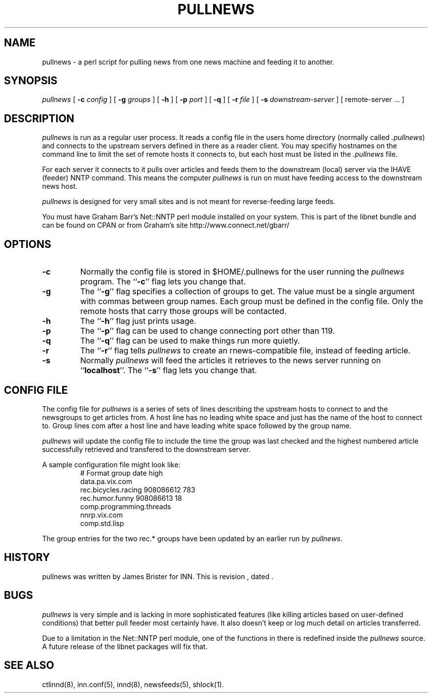 .\" -*- nroff -*-
.\" $Revision$
.TH PULLNEWS 8
.SH NAME
pullnews \- a perl script for pulling news from one news machine and feeding it 
to another.
.SH SYNOPSIS
.I pullnews
[
.BI \-c " config"
]
[
.BI \-g " groups"
]
[
.B \-h
]
[
.BI \-p " port"
]
[
.B \-q
]
[
.BI \-r " file"
]
[
.BI \-s " downstream-server"
]
[ remote-server ... ]
.SH DESCRIPTION
.PP
.I pullnews 
is run as a regular user process. It reads a config file in the users
home directory (normally called 
.IR .pullnews )
and connects to the upstream servers
defined in there as a reader client. You may specifiy hostnames on the command
line to limit the set of remote hosts it connects to, but each host must be
listed in the 
.I .pullnews
file.
.PP
For each server it connects to it pulls
over articles and feeds them to the downstream (local) server via the IHAVE
(feeder) NNTP command. This means the computer
.I pullnews
is run on must have
feeding access to the downstream news host.
.PP
.I pullnews
is designed for very small sites and is not meant for reverse-feeding large
feeds.
.PP
You must have Graham Barr's Net::NNTP perl module installed on your
system. This is part of the libnet bundle and can be found on CPAN or from
Graham's site http://www.connect.net/gbarr/
.SH OPTIONS
.TP
.B \-c
Normally the config file is stored in $HOME/.pullnews for the user running the 
.I pullnews
program. The ``\fB\-c\fP'' flag lets you change that.
.TP
.B \-g
The ``\fB\-g\fP'' flag specifies a collection of groups to get.
The value must be a single argument with commas between group names.
Each group must be defined in the config file.
Only the remote hosts that carry those groups will be contacted.
.TP
.B \-h
The ``\fB\-h\fP'' flag just prints usage.
.TP
.B \-p
The ``\fB\-p\fP'' flag can be used to change connecting port other than 119.
.TP
.B \-q
The ``\fB\-q\fP'' flag can be used to make things run more quietly.
.TP
.B \-r 
The ``\fB\-r\fP'' flag tells
.I pullnews
to create an rnews-compatible file, instead of feeding article.
.TP
.B \-s 
Normally 
.I pullnews
will feed the articles it retrieves to the news server running on
``\fBlocalhost\fP''. The ``\fB\-s\fP'' flag lets you change that. 
.SH "CONFIG FILE"
.PP
The config file for
.I pullnews
is a series of sets of lines describing the upstream hosts to connect to and
the newsgroups to get articles from. A host line has no leading white space and 
just has the name of the host to connect to. Group lines com after a host line
and have leading white space followed by the group name.
.PP
.I pullnews
will update the config file to include the time the group was last checked and
the highest numbered article successfully retrieved and transfered to the
downstream server.
.PP
A sample configuration file might look like:
.RS
.nf
# Format group date high
data.pa.vix.com
        rec.bicycles.racing 908086612 783
        rec.humor.funny 908086613 18
        comp.programming.threads
nnrp.vix.com
        comp.std.lisp
.fi
.RE
.PP
The group entries for the two rec.* groups have been updated by an earlier run
by
.IR pullnews .
.SH HISTORY
pullnews was written by James Brister for INN.
.de R$
This is revision \\$3, dated \\$4.
..
.R$ $Id$
.SH BUGS
.I pullnews
is very simple and is lacking in more sophisticated features (like killing
articles based on user-defined conditions) that better pull feeder most
certainly have. It also doesn't keep or log much detail on articles transferred.
.PP
Due to a limitation in the Net::NNTP perl module, one of the functions in there 
is redefined inside the 
.I pullnews
source. A future release of the libnet packages will fix that.
.SH "SEE ALSO"
ctlinnd(8),
inn.conf(5),
innd(8),
newsfeeds(5),
shlock(1).

